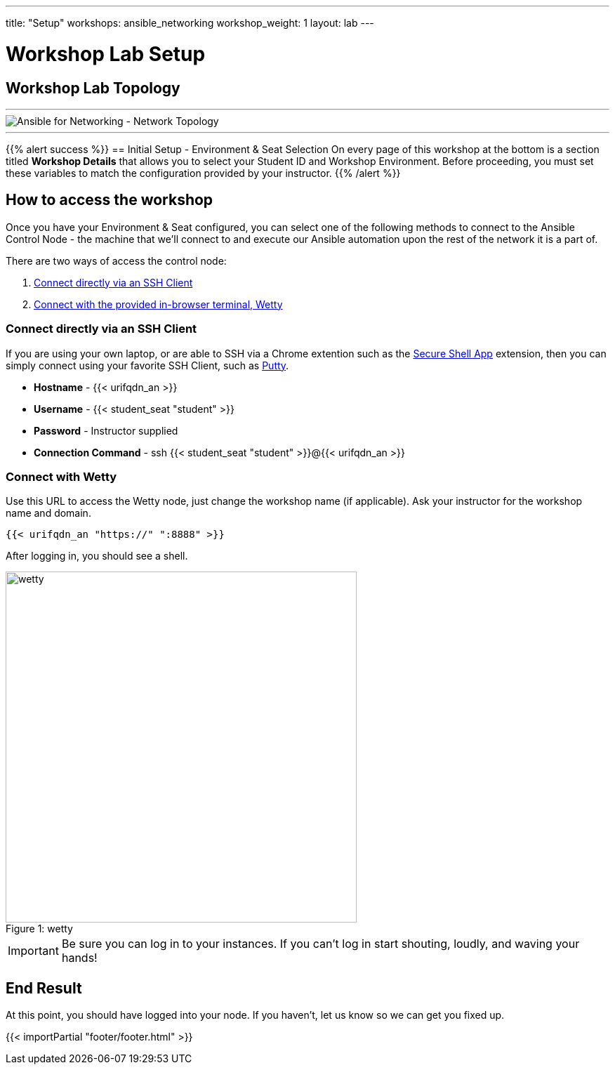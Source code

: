 ---
title: "Setup"
workshops: ansible_networking
workshop_weight: 1
layout: lab
---

= Workshop Lab Setup

== Workshop Lab Topology

'''

image::../images/network_diagram.png['Ansible for Networking - Network Topology']

'''


{{% alert success %}}
== Initial Setup - Environment & Seat Selection
On every page of this workshop at the bottom is a section titled **Workshop Details** that allows you to select your Student ID and Workshop Environment.
Before proceeding, you must set these variables to match the configuration provided by your instructor.
{{% /alert %}}


== How to access the workshop

Once you have your Environment & Seat configured, you can select one of the following methods to connect to the Ansible Control Node - the machine that we'll connect to and execute our Ansible automation upon the rest of the network it is a part of.

There are two ways of access the control node:

1. link:#connect-directly[Connect directly via an SSH Client]
2. link:#connect-via-wetty[Connect with the provided in-browser terminal, Wetty]

[#connect-directly]
=== Connect directly via an SSH Client

If you are using your own laptop, or are able to SSH via a Chrome extention such as the link:https://chrome.google.com/webstore/detail/secure-shell-app/pnhechapfaindjhompbnflcldabbghjo?hl=en[Secure Shell App] extension, then you can simply connect using your favorite SSH Client, such as link:https://www.putty.org/[Putty].

 - **Hostname** - {{< urifqdn_an >}}
 - **Username** - {{< student_seat "student" >}}
 - **Password** - Instructor supplied
 - **Connection Command** - ssh {{< student_seat "student" >}}@{{< urifqdn_an >}}

[#connect-via-wetty]
=== Connect with Wetty

Use this URL to access the Wetty node, just change the workshop name (if applicable). Ask your instructor for the workshop name and domain.

``` text
{{< urifqdn_an "https://" ":8888" >}}
```

After logging in, you should see a shell.

image::../images/wetty.png[caption="Figure 1: ", title='wetty', 500]


[IMPORTANT]
Be sure you can log in to your instances.  If you can't log in start shouting, loudly, and waving your hands!


== End Result

At this point, you should have logged into your node.  If you haven't, let us know so we can get you fixed up.

{{< importPartial "footer/footer.html" >}}
